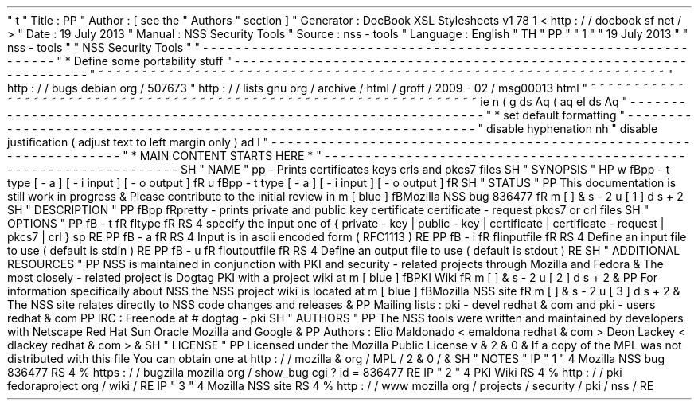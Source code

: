 '
\
"
t
.
\
"
Title
:
PP
.
\
"
Author
:
[
see
the
"
Authors
"
section
]
.
\
"
Generator
:
DocBook
XSL
Stylesheets
v1
.
78
.
1
<
http
:
/
/
docbook
.
sf
.
net
/
>
.
\
"
Date
:
19
July
2013
.
\
"
Manual
:
NSS
Security
Tools
.
\
"
Source
:
nss
-
tools
.
\
"
Language
:
English
.
\
"
.
TH
"
PP
"
"
1
"
"
19
July
2013
"
"
nss
-
tools
"
"
NSS
Security
Tools
"
.
\
"
-
-
-
-
-
-
-
-
-
-
-
-
-
-
-
-
-
-
-
-
-
-
-
-
-
-
-
-
-
-
-
-
-
-
-
-
-
-
-
-
-
-
-
-
-
-
-
-
-
-
-
-
-
-
-
-
-
-
-
-
-
-
-
-
-
.
\
"
*
Define
some
portability
stuff
.
\
"
-
-
-
-
-
-
-
-
-
-
-
-
-
-
-
-
-
-
-
-
-
-
-
-
-
-
-
-
-
-
-
-
-
-
-
-
-
-
-
-
-
-
-
-
-
-
-
-
-
-
-
-
-
-
-
-
-
-
-
-
-
-
-
-
-
.
\
"
~
~
~
~
~
~
~
~
~
~
~
~
~
~
~
~
~
~
~
~
~
~
~
~
~
~
~
~
~
~
~
~
~
~
~
~
~
~
~
~
~
~
~
~
~
~
~
~
~
~
~
~
~
~
~
~
~
~
~
~
~
~
~
~
~
.
\
"
http
:
/
/
bugs
.
debian
.
org
/
507673
.
\
"
http
:
/
/
lists
.
gnu
.
org
/
archive
/
html
/
groff
/
2009
-
02
/
msg00013
.
html
.
\
"
~
~
~
~
~
~
~
~
~
~
~
~
~
~
~
~
~
~
~
~
~
~
~
~
~
~
~
~
~
~
~
~
~
~
~
~
~
~
~
~
~
~
~
~
~
~
~
~
~
~
~
~
~
~
~
~
~
~
~
~
~
~
~
~
~
.
ie
\
n
(
.
g
.
ds
Aq
\
(
aq
.
el
.
ds
Aq
'
.
\
"
-
-
-
-
-
-
-
-
-
-
-
-
-
-
-
-
-
-
-
-
-
-
-
-
-
-
-
-
-
-
-
-
-
-
-
-
-
-
-
-
-
-
-
-
-
-
-
-
-
-
-
-
-
-
-
-
-
-
-
-
-
-
-
-
-
.
\
"
*
set
default
formatting
.
\
"
-
-
-
-
-
-
-
-
-
-
-
-
-
-
-
-
-
-
-
-
-
-
-
-
-
-
-
-
-
-
-
-
-
-
-
-
-
-
-
-
-
-
-
-
-
-
-
-
-
-
-
-
-
-
-
-
-
-
-
-
-
-
-
-
-
.
\
"
disable
hyphenation
.
nh
.
\
"
disable
justification
(
adjust
text
to
left
margin
only
)
.
ad
l
.
\
"
-
-
-
-
-
-
-
-
-
-
-
-
-
-
-
-
-
-
-
-
-
-
-
-
-
-
-
-
-
-
-
-
-
-
-
-
-
-
-
-
-
-
-
-
-
-
-
-
-
-
-
-
-
-
-
-
-
-
-
-
-
-
-
-
-
.
\
"
*
MAIN
CONTENT
STARTS
HERE
*
.
\
"
-
-
-
-
-
-
-
-
-
-
-
-
-
-
-
-
-
-
-
-
-
-
-
-
-
-
-
-
-
-
-
-
-
-
-
-
-
-
-
-
-
-
-
-
-
-
-
-
-
-
-
-
-
-
-
-
-
-
-
-
-
-
-
-
-
.
SH
"
NAME
"
pp
\
-
Prints
certificates
keys
crls
and
pkcs7
files
.
SH
"
SYNOPSIS
"
.
HP
\
w
'
\
fBpp
\
\
-
t
\
type
\
[
\
-
a
]
\
[
\
-
i
\
input
]
\
[
\
-
o
\
output
]
\
fR
\
'
u
\
fBpp
\
-
t
type
[
\
-
a
]
[
\
-
i
input
]
[
\
-
o
output
]
\
fR
.
SH
"
STATUS
"
.
PP
This
documentation
is
still
work
in
progress
\
&
.
Please
contribute
to
the
initial
review
in
\
m
[
blue
]
\
fBMozilla
NSS
bug
836477
\
fR
\
m
[
]
\
&
\
s
-
2
\
u
[
1
]
\
d
\
s
+
2
.
SH
"
DESCRIPTION
"
.
PP
\
fBpp
\
fRpretty
\
-
prints
private
and
public
key
certificate
certificate
\
-
request
pkcs7
or
crl
files
.
SH
"
OPTIONS
"
.
PP
\
fB
\
-
t
\
fR
\
fItype
\
fR
.
RS
4
specify
the
input
one
of
{
private
\
-
key
|
public
\
-
key
|
certificate
|
certificate
\
-
request
|
pkcs7
|
crl
}
.
sp
.
RE
.
PP
\
fB
\
-
a
\
fR
.
RS
4
Input
is
in
ascii
encoded
form
(
RFC1113
)
.
RE
.
PP
\
fB
\
-
i
\
fR
\
fIinputfile
\
fR
.
RS
4
Define
an
input
file
to
use
(
default
is
stdin
)
.
RE
.
PP
\
fB
\
-
u
\
fR
\
fIoutputfile
\
fR
.
RS
4
Define
an
output
file
to
use
(
default
is
stdout
)
.
RE
.
SH
"
ADDITIONAL
RESOURCES
"
.
PP
NSS
is
maintained
in
conjunction
with
PKI
and
security
\
-
related
projects
through
Mozilla
and
Fedora
\
&
.
The
most
closely
\
-
related
project
is
Dogtag
PKI
with
a
project
wiki
at
\
m
[
blue
]
\
fBPKI
Wiki
\
fR
\
m
[
]
\
&
\
s
-
2
\
u
[
2
]
\
d
\
s
+
2
\
&
.
.
PP
For
information
specifically
about
NSS
the
NSS
project
wiki
is
located
at
\
m
[
blue
]
\
fBMozilla
NSS
site
\
fR
\
m
[
]
\
&
\
s
-
2
\
u
[
3
]
\
d
\
s
+
2
\
&
.
The
NSS
site
relates
directly
to
NSS
code
changes
and
releases
\
&
.
.
PP
Mailing
lists
:
pki
\
-
devel
redhat
\
&
.
com
and
pki
\
-
users
redhat
\
&
.
com
.
PP
IRC
:
Freenode
at
#
dogtag
\
-
pki
.
SH
"
AUTHORS
"
.
PP
The
NSS
tools
were
written
and
maintained
by
developers
with
Netscape
Red
Hat
Sun
Oracle
Mozilla
and
Google
\
&
.
.
PP
Authors
:
Elio
Maldonado
<
emaldona
redhat
\
&
.
com
>
Deon
Lackey
<
dlackey
redhat
\
&
.
com
>
\
&
.
.
SH
"
LICENSE
"
.
PP
Licensed
under
the
Mozilla
Public
License
v
\
&
.
2
\
&
.
0
\
&
.
If
a
copy
of
the
MPL
was
not
distributed
with
this
file
You
can
obtain
one
at
http
:
/
/
mozilla
\
&
.
org
/
MPL
/
2
\
&
.
0
/
\
&
.
.
SH
"
NOTES
"
.
IP
"
1
.
"
4
Mozilla
NSS
bug
836477
.
RS
4
\
%
https
:
/
/
bugzilla
.
mozilla
.
org
/
show_bug
.
cgi
?
id
=
836477
.
RE
.
IP
"
2
.
"
4
PKI
Wiki
.
RS
4
\
%
http
:
/
/
pki
.
fedoraproject
.
org
/
wiki
/
.
RE
.
IP
"
3
.
"
4
Mozilla
NSS
site
.
RS
4
\
%
http
:
/
/
www
.
mozilla
.
org
/
projects
/
security
/
pki
/
nss
/
.
RE
